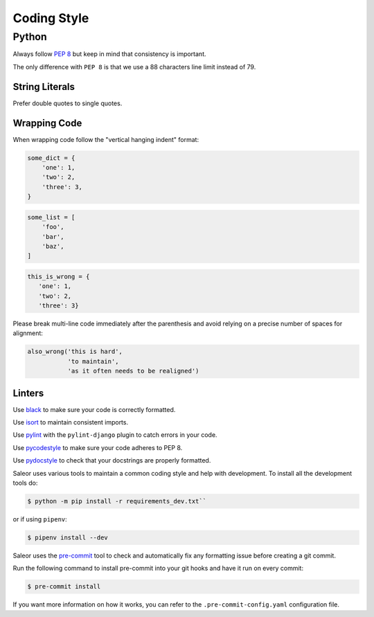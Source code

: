 Coding Style
============


Python
------

Always follow `PEP 8 <https://www.python.org/dev/peps/pep-0008/>`_ but keep in mind that consistency is important.

The only difference with ``PEP 8`` is that we use a 88 characters line limit instead of 79.

String Literals
~~~~~~~~~~~~~~~

Prefer double quotes to single quotes.

Wrapping Code
~~~~~~~~~~~~~

When wrapping code follow the "vertical hanging indent" format:

.. code-block:: python

   some_dict = {
       'one': 1,
       'two': 2,
       'three': 3,
   }

.. code-block:: python

   some_list = [
       'foo',
       'bar',
       'baz',
   ]

.. code-block:: python

   this_is_wrong = {
      'one': 1,
      'two': 2,
      'three': 3}

Please break multi-line code immediately after the parenthesis and avoid relying on a precise number of spaces for alignment:

.. code-block:: python

   also_wrong('this is hard',
              'to maintain',
              'as it often needs to be realigned')

Linters
~~~~~~~

Use `black <https://github.com/python/black/>`_ to make sure your code is correctly formatted.

Use `isort <https://github.com/timothycrosley/isort>`_ to maintain consistent imports.

Use `pylint <https://www.pylint.org/>`_ with the ``pylint-django`` plugin to catch errors in your code.

Use `pycodestyle <http://pycodestyle.pycqa.org/en/latest/>`_ to make sure your code adheres to PEP 8.

Use `pydocstyle <http://pydocstyle.pycqa.org/en/latest/>`_ to check that your docstrings are properly formatted.

Saleor uses various tools to maintain a common coding style and help with development. To install all the development tools do:

.. code-block:: console

  $ python -m pip install -r requirements_dev.txt``

or if using ``pipenv``:

.. code-block:: console

  $ pipenv install --dev

Saleor uses the `pre-commit <https://pre-commit.com/#install>`_ tool to check and
automatically fix any formatting issue before creating a git commit.

Run the following command to install pre-commit into your git hooks and have it run on every commit:

.. code-block:: console

  $ pre-commit install

If you want more information on how it works, you can refer to the ``.pre-commit-config.yaml``
configuration file.
